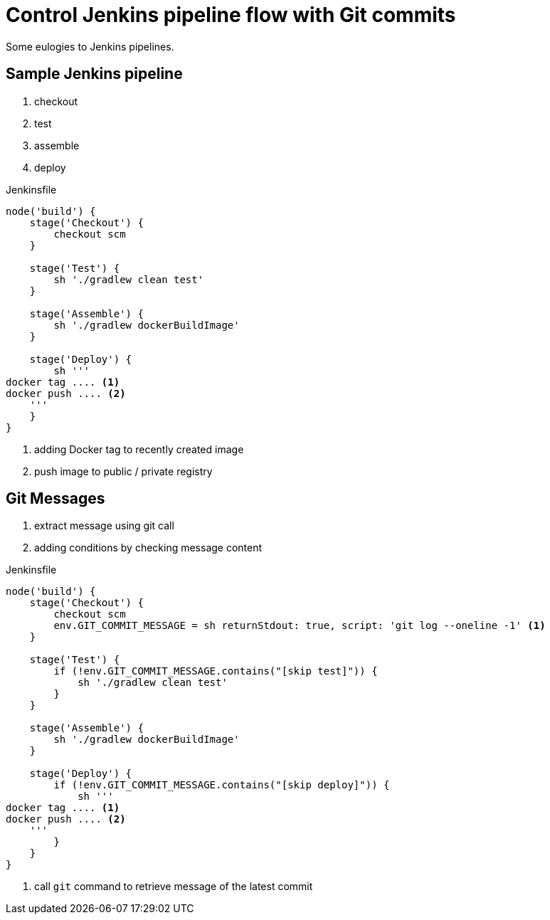 = Control Jenkins pipeline flow with Git commits
:page-tags: ['jenkins', 'pipeline', 'git', 'commit', 'continous', 'integration', 'devops']
:page-excerpt: Putting more flexibility into `Jenkins` pipelines \
using `Git` commit messages as a control flow, \
like `GitHub` or `Travis CI` do.

Some eulogies to Jenkins pipelines.

== Sample Jenkins pipeline

. checkout
. test
. assemble
. deploy

[source,groovy]
.Jenkinsfile
----
node('build') {
    stage('Checkout') {
        checkout scm
    }

    stage('Test') {
        sh './gradlew clean test'
    }

    stage('Assemble') {
        sh './gradlew dockerBuildImage'
    }

    stage('Deploy') {
        sh '''
docker tag .... <1>
docker push .... <2>
    '''
    }
}
----
<1> adding Docker tag to recently created image
<2> push image to public / private registry

== Git Messages

. extract message using git call
. adding conditions by checking message content


[source,groovy]
.Jenkinsfile
----
node('build') {
    stage('Checkout') {
        checkout scm
        env.GIT_COMMIT_MESSAGE = sh returnStdout: true, script: 'git log --oneline -1' <1>       
    }

    stage('Test') {
        if (!env.GIT_COMMIT_MESSAGE.contains("[skip test]")) {
            sh './gradlew clean test'
        }
    }

    stage('Assemble') {
        sh './gradlew dockerBuildImage'
    }

    stage('Deploy') {
        if (!env.GIT_COMMIT_MESSAGE.contains("[skip deploy]")) {
            sh '''
docker tag .... <1>
docker push .... <2>
    '''
        }
    }
}
----
<1> call `git` command to retrieve message of the latest commit
